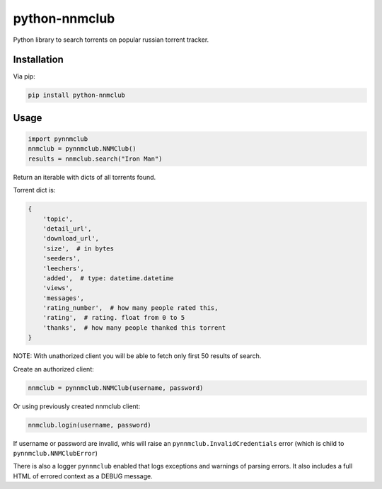 python-nnmclub
**************

.. image:: https://badge.fury.io/py/python-nnmclub.svg
    :target: https://badge.fury.io/py/python-nnmclub

Python library to search torrents on popular russian torrent tracker.

Installation
============

Via pip:

.. code-block:: shell

    pip install python-nnmclub

Usage
=====

.. code-block:: python

    import pynnmclub
    nnmclub = pynnmclub.NNMClub()
    results = nnmclub.search("Iron Man")

Return an iterable with dicts of all torrents found.

Torrent dict is:

.. code-block:: python

    {
        'topic',
        'detail_url',
        'download_url',
        'size',  # in bytes
        'seeders',
        'leechers',
        'added',  # type: datetime.datetime
        'views',
        'messages',
        'rating_number',  # how many people rated this,
        'rating',  # rating. float from 0 to 5
        'thanks',  # how many people thanked this torrent
    }

NOTE: With unathorized client you will be able to fetch only first 50 results of search.

Create an authorized client:

.. code-block:: python

    nnmclub = pynnmclub.NNMClub(username, password)

Or using previously created nnmclub client:

.. code-block:: python

    nnmclub.login(username, password)

If username or password are invalid, whis will raise an ``pynnmclub.InvalidCredentials`` error
(which is child to ``pynnmclub.NNMClubError``)

There is also a logger ``pynnmclub`` enabled that logs exceptions and warnings of parsing errors.
It also includes a full HTML of errored context as a DEBUG message.